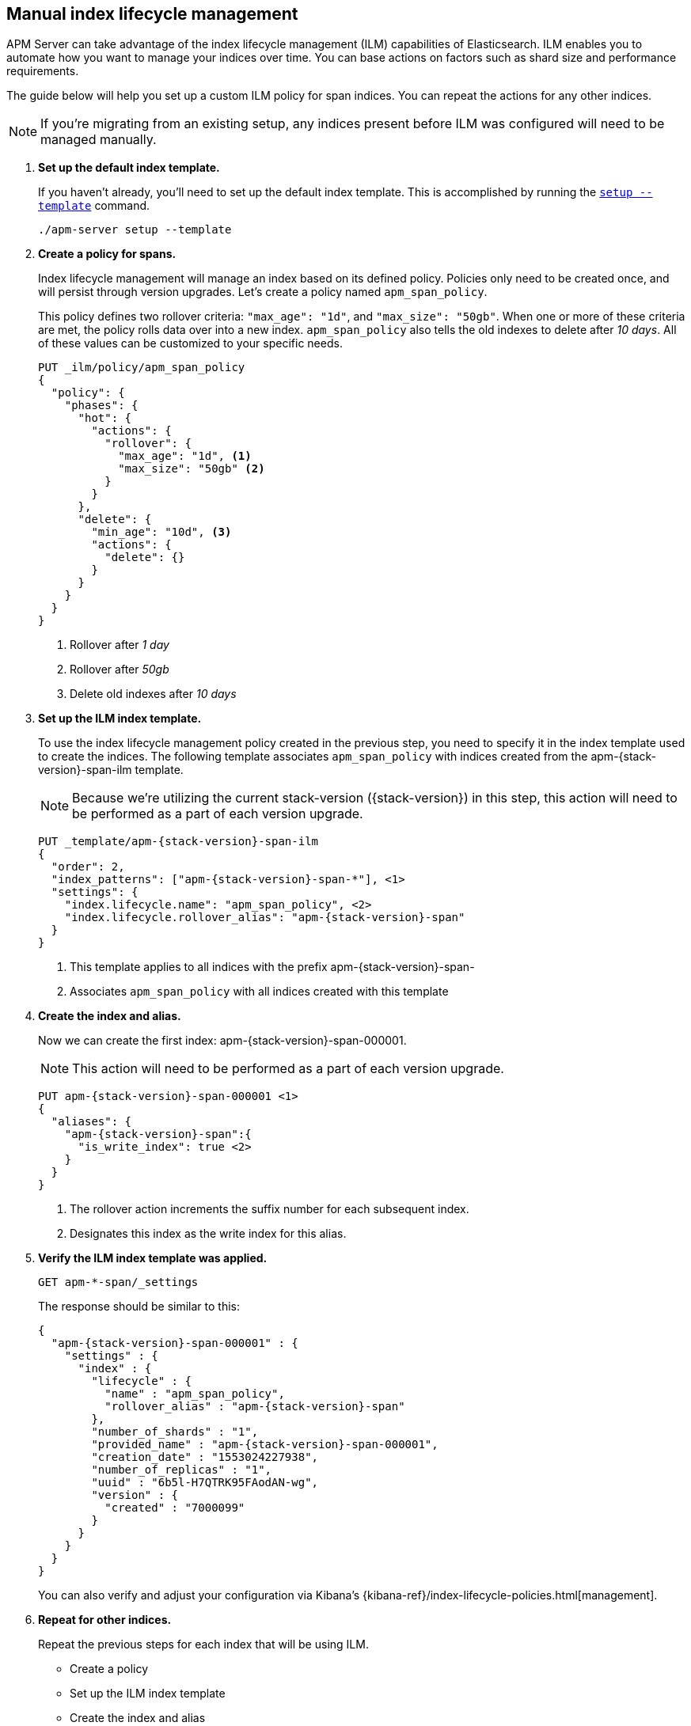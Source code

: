 [role="xpack"]
[[manual-ilm-setup]]
== Manual index lifecycle management

APM Server can take advantage of the index lifecycle management (ILM) capabilities of Elasticsearch.
ILM enables you to automate how you want to manage your indices over time.
You can base actions on factors such as shard size and performance requirements. 

The guide below will help you set up a custom ILM policy for span indices.
You can repeat the actions for any other indices.

NOTE: If you're migrating from an existing setup,
any indices present before ILM was configured will need to be managed manually.

. *Set up the default index template.*
+
If you haven't already, you'll need to set up the default index template.
This is accomplished by running the <<setup-command,`setup --template`>> command.
+
--
[source,js]
-----------------------
./apm-server setup --template
-----------------------
// CONSOLE
--

. *Create a policy for spans.*
+
Index lifecycle management will manage an index based on its defined policy.
Policies only need to be created once, and will persist through version upgrades.
Let's create a policy named `apm_span_policy`.
+
This policy defines two rollover criteria: `"max_age": "1d"`, and `"max_size": "50gb"`.
When one or more of these criteria are met, the policy rolls data over into a new index.
`apm_span_policy` also tells the old indexes to delete after _10 days_.
All of these values can be customized to your specific needs.
+
--
[source,js]
-----------------------
PUT _ilm/policy/apm_span_policy
{
  "policy": {
    "phases": {
      "hot": {
        "actions": {
          "rollover": {
            "max_age": "1d", <1>
            "max_size": "50gb" <2>
          }
        }
      },
      "delete": {
        "min_age": "10d", <3>
        "actions": {
          "delete": {}
        }
      }
    }
  }
}
-----------------------
// CONSOLE
<1> Rollover after _1 day_
<2> Rollover after _50gb_
<3> Delete old indexes after _10 days_
--

. *Set up the ILM index template.*
+
To use the index lifecycle management policy created in the previous step,
you need to specify it in the index template used to create the indices.
The following template associates `apm_span_policy` with indices created from the +apm-{stack-version}-span-ilm+ template.
+
NOTE: Because we're utilizing the current stack-version ({stack-version}) in this step,
this action will need to be performed as a part of each version upgrade.
+
--
["source","js",subs="attributes"]
-----------------------
PUT _template/apm-{stack-version}-span-ilm
{
  "order": 2,
  "index_patterns": ["apm-{stack-version}-span-*"], <1>
  "settings": {
    "index.lifecycle.name": "apm_span_policy", <2>
    "index.lifecycle.rollover_alias": "apm-{stack-version}-span"
  }
}
-----------------------
// CONSOLE
<1> This template applies to all indices with the prefix +apm-{stack-version}-span-+
<2> Associates `apm_span_policy` with all indices created with this template
--

. *Create the index and alias.*
+
Now we can create the first index: +apm-{stack-version}-span-000001+.
+
NOTE: This action will need to be performed as a part of each version upgrade.
+
--
["source","js",subs="attributes"]
-----------------------
PUT apm-{stack-version}-span-000001 <1>
{
  "aliases": {
    "apm-{stack-version}-span":{
      "is_write_index": true <2>
    }
  }
}
-----------------------
// CONSOLE
<1> The rollover action increments the suffix number for each subsequent index.
<2> Designates this index as the write index for this alias.
--

. *Verify the ILM index template was applied.*
+
--
[source,js]
-----------------------
GET apm-*-span/_settings
-----------------------
// CONSOLE
--
+
The response should be similar to this:
+
--
["source","js",subs="attributes"]
-----------------------
{
  "apm-{stack-version}-span-000001" : {
    "settings" : {
      "index" : {
        "lifecycle" : {
          "name" : "apm_span_policy",
          "rollover_alias" : "apm-{stack-version}-span"
        },
        "number_of_shards" : "1",
        "provided_name" : "apm-{stack-version}-span-000001",
        "creation_date" : "1553024227938",
        "number_of_replicas" : "1",
        "uuid" : "6b5l-H7QTRK95FAodAN-wg",
        "version" : {
          "created" : "7000099"
        }
      }
    }
  }
}
-----------------------
--
+
You can also verify and adjust your configuration via Kibana's {kibana-ref}/index-lifecycle-policies.html[management]. 

. *Repeat for other indices.*
+
Repeat the previous steps for each index that will be using ILM.
+
* Create a policy
* Set up the ILM index template
* Create the index and alias
* Verify the ILM index template was applied

. *Modify APM Server's configuration.*
+
Finally, modify the default index configuration in <<apm-server-configuration,`apm-server.yml`>>.
Trim off the date template from each index you are setting up ILM for,
so that APM Server is always writing events to the same place.
The name of your modified index configuration must match the `is_write_index` alias created previously
+
It's important to note that `apm-server.yml` overwrites defaults rather than being merged.
This means you'll need to configure all of your indices in the file, even if some are not using ILM.
+
--
["source","yml",subs="attributes"]
-----------------------
output.elasticsearch:
  indices:
    - index: "apm-{stack-version}-sourcemap"
      when.contains:
        processor.event: "sourcemap"
    
    - index: "apm-{stack-version}-error"
      when.contains:
        processor.event: "error"
    
    - index: "apm-{stack-version}-transaction"
      when.contains:
        processor.event: "transaction"

    - index: "apm-{stack-version}-span"
      when.contains:
        processor.event: "span"
    
    - index: "apm-{stack-version}-metric"
      when.contains:
        processor.event: "metric"
    
    - index: "apm-{stack-version}-onboarding"
      when.contains:
        processor.event: "onboarding"
-----------------------
// CONSOLE
--

. *Start apm-server.*
+
Your ILM configuration should now be up and running!

.. Monitor ILM status as events flow:
+
--
[source,js]
-----------------------
GET apm-*/_ilm/explain?human
-----------------------
// CONSOLE
--

.. Monitor index status:
+
--
[source,js]
-----------------------
GET _cat/indices/apm*?v
-----------------------
// CONSOLE
--